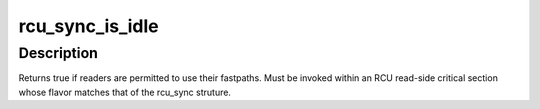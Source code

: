 .. -*- coding: utf-8; mode: rst -*-
.. src-file: include/linux/rcu_sync.h

.. _`rcu_sync_is_idle`:

rcu_sync_is_idle
================

.. c:function:: bool rcu_sync_is_idle(struct rcu_sync *rsp)

    Are readers permitted to use their fastpaths?

    :param struct rcu_sync \*rsp:
        Pointer to rcu_sync structure to use for synchronization

.. _`rcu_sync_is_idle.description`:

Description
-----------

Returns true if readers are permitted to use their fastpaths.
Must be invoked within an RCU read-side critical section whose
flavor matches that of the rcu_sync struture.

.. This file was automatic generated / don't edit.

